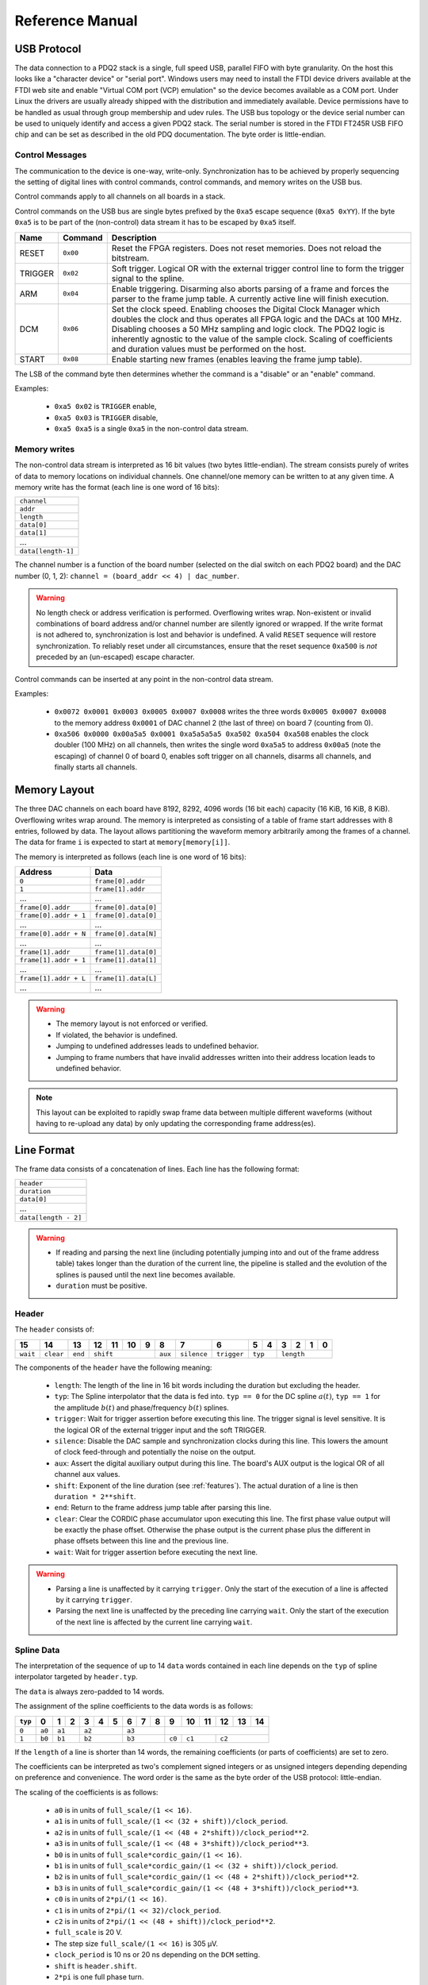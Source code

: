 Reference Manual
================

.. _usb-protocol:

USB Protocol
------------

The data connection to a PDQ2 stack is a single, full speed USB, parallel FIFO with byte granularity.
On the host this looks like a "character device" or "serial port".
Windows users may need to install the FTDI device drivers available at the FTDI web site and enable "Virtual COM port (VCP) emulation" so the device becomes available as a COM port.
Under Linux the drivers are usually already shipped with the distribution and immediately available.
Device permissions have to be handled as usual through group membership and udev rules.
The USB bus topology or the device serial number can be used to uniquely identify and access a given PDQ2 stack.
The serial number is stored in the FTDI FT245R USB FIFO chip and can be set as described in the old PDQ documentation.
The byte order is little-endian.

Control Messages
................

The communication to the device is one-way, write-only.
Synchronization has to be achieved by properly sequencing the setting of digital lines with control commands, control commands, and memory writes on the USB bus.

Control commands apply to all channels on all boards in a stack.

Control commands on the USB bus are single bytes prefixed by the ``0xa5`` escape sequence (``0xa5 0xYY``).
If the byte ``0xa5`` is to be part of the (non-control) data stream it has to be escaped by ``0xa5`` itself.

======= ======== ===========
Name    Command  Description
======= ======== ===========
RESET   ``0x00`` Reset the FPGA registers. Does not reset memories. Does not reload the bitstream.
TRIGGER ``0x02`` Soft trigger. Logical OR with the external trigger control line to form the trigger signal to the spline.
ARM     ``0x04`` Enable triggering. Disarming also aborts parsing of a frame and forces the parser to the frame jump table. A currently active line will finish execution.
DCM     ``0x06`` Set the clock speed. Enabling chooses the Digital Clock Manager which doubles the clock and thus operates all FPGA logic and the DACs at 100 MHz. Disabling chooses a 50 MHz sampling and logic clock. The PDQ2 logic is inherently agnostic to the value of the sample clock. Scaling of coefficients and duration values must be performed on the host.
START   ``0x08`` Enable starting new frames (enables leaving the frame jump table).
======= ======== ===========

The LSB of the command byte then determines whether the command is a "disable" or an "enable" command.

Examples:

    * ``0xa5 0x02`` is ``TRIGGER`` enable,
    * ``0xa5 0x03`` is ``TRIGGER`` disable,
    * ``0xa5 0xa5`` is a single ``0xa5`` in the non-control data stream.


Memory writes
.............

The non-control data stream is interpreted as 16 bit values (two bytes little-endian).
The stream consists purely of writes of data to memory locations on individual channels.
One channel/one memory can be written to at any given time.
A memory write has the format (each line is one word of 16 bits):

+--------------------+
| ``channel``        |
+--------------------+
| ``addr``           |
+--------------------+
| ``length``         |
+--------------------+
| ``data[0]``        |
+--------------------+
| ``data[1]``        |
+--------------------+
| ...                |
+--------------------+
| ``data[length-1]`` |
+--------------------+

The channel number is a function of the board number (selected on the dial switch on each PDQ2 board) and the DAC number (0, 1, 2): ``channel = (board_addr << 4) | dac_number``.

.. warning::
    No length check or address verification is performed.
    Overflowing writes wrap.
    Non-existent or invalid combinations of board address and/or channel number are silently ignored or wrapped.
    If the write format is not adhered to, synchronization is lost and behavior is undefined.
    A valid ``RESET`` sequence will restore synchronization.
    To reliably reset under all circumstances, ensure that the reset sequence ``0xa500`` is *not* preceded by an (un-escaped) escape character.

Control commands can be inserted at any point in the non-control data stream.

Examples:

    * ``0x0072 0x0001 0x0003 0x0005 0x0007 0x0008`` writes the three words ``0x0005 0x0007 0x0008`` to the memory address ``0x0001`` of DAC channel 2 (the last of three) on board 7 (counting from 0).
    * ``0xa506 0x0000 0x00a5a5 0x0001 0xa5a5a5a5 0xa502 0xa504 0xa508`` enables the clock doubler (100 MHz) on all channels, then writes the single word ``0xa5a5`` to address ``0x00a5`` (note the escaping) of channel 0 of board 0, enables soft trigger on all channels, disarms all channels, and finally starts all channels.


.. _memory-layout:

Memory Layout
-------------

The three DAC channels on each board have 8192, 8292, 4096 words (16 bit each) capacity (16 KiB, 16 KiB, 8 KiB).
Overflowing writes wrap around.
The memory is interpreted as consisting of a table of frame start addresses with 8 entries, followed by data.
The layout allows partitioning the waveform memory arbitrarily among the frames of a channel.
The data for frame ``i`` is expected to start at ``memory[memory[i]]``.

The memory is interpreted as follows (each line is one word of 16 bits):

+-----------------------+----------------------+
| Address               | Data                 |
+=======================+======================+
| ``0``                 | ``frame[0].addr``    |
+-----------------------+----------------------+
| ``1``                 | ``frame[1].addr``    |
+-----------------------+----------------------+
| ...                   | ...                  |
+-----------------------+----------------------+
| ``frame[0].addr``     | ``frame[0].data[0]`` |
+-----------------------+----------------------+
| ``frame[0].addr + 1`` | ``frame[0].data[0]`` |
+-----------------------+----------------------+
| ...                   | ...                  |
+-----------------------+----------------------+
| ``frame[0].addr + N`` | ``frame[0].data[N]`` |
+-----------------------+----------------------+
| ...                   | ...                  |
+-----------------------+----------------------+
| ``frame[1].addr``     | ``frame[1].data[0]`` |
+-----------------------+----------------------+
| ``frame[1].addr + 1`` | ``frame[1].data[1]`` |
+-----------------------+----------------------+
| ...                   | ...                  |
+-----------------------+----------------------+
| ``frame[1].addr + L`` | ``frame[1].data[L]`` |
+-----------------------+----------------------+
| ...                   | ...                  |
+-----------------------+----------------------+

.. warning::
    * The memory layout is not enforced or verified.
    * If violated, the behavior is undefined.
    * Jumping to undefined addresses leads to undefined behavior.
    * Jumping to frame numbers that have invalid addresses written into their
      address location leads to undefined behavior.

.. note::
    This layout can be exploited to rapidly swap frame data between multiple different waveforms (without having to re-upload any data) by only updating the corresponding frame address(es).


.. _data-format:

Line Format
-----------

The frame data consists of a concatenation of lines.
Each line has the following format:

+----------------------+
| ``header``           |
+----------------------+
| ``duration``         |
+----------------------+
| ``data[0]``          |
+----------------------+
| ...                  |
+----------------------+
| ``data[length - 2]`` |
+----------------------+

.. warning::
    * If reading and parsing the next line (including potentially jumping into and out of the frame address table) takes longer than the duration of the current line, the pipeline is stalled and the evolution of the splines is paused until the next line becomes available.
    * ``duration`` must be positive.


Header
......

The ``header`` consists of:

+----------+-----------+---------+----+----+----+----+---------+-------------+-------------+----+----+----+----+----+----+
| 15       | 14        | 13      | 12 | 11 | 10 | 9  | 8       | 7           | 6           | 5  | 4  | 3  | 2  | 1  | 0  |
+==========+===========+=========+====+====+====+====+=========+=============+=============+====+====+====+====+====+====+
| ``wait`` | ``clear`` | ``end`` | ``shift``         | ``aux`` | ``silence`` | ``trigger`` | ``typ`` | ``length``        |
+----------+-----------+---------+----+----+----+----+---------+-------------+-------------+----+----+----+----+----+----+

The components of the ``header`` have the following meaning:

    * ``length``: The length of the line in 16 bit words including the duration but excluding the header.
    * ``typ``: The Spline interpolator that the data is fed into.
      ``typ == 0`` for the DC spline :math:`a(t)`,
      ``typ == 1`` for the amplitude :math:`b(t)` and phase/frequency :math:`b(t)` splines.
    * ``trigger``: Wait for trigger assertion before executing this line.
      The trigger signal is level sensitive.
      It is the logical OR of the external trigger input and the soft TRIGGER.
    * ``silence``: Disable the DAC sample and synchronization clocks during this line.
      This lowers the amount of clock feed-through and potentially the noise on the output.
    * ``aux``: Assert the digital auxiliary output during this line.
      The board's AUX output is the logical OR of all channel ``aux`` values.
    * ``shift``: Exponent of the line duration (see :ref:`features`).
      The actual duration of a line is then ``duration * 2**shift``.
    * ``end``: Return to the frame address jump table after parsing this line.
    * ``clear``: Clear the CORDIC phase accumulator upon executing this line.
      The first phase value output will be exactly the phase offset.
      Otherwise the phase output is the current phase plus the different in phase offsets between this line and the previous line.
    * ``wait``: Wait for trigger assertion before executing the next line.

.. warning::
    * Parsing a line is unaffected by it carrying ``trigger``.
      Only the start of the execution of a line is affected by it carrying
      ``trigger``.
    * Parsing the next line is unaffected by the preceding line carrying ``wait``.
      Only the start of the execution of the next line is affected by the
      current line carrying ``wait``.


Spline Data
...........

The interpretation of the sequence of up to 14 ``data`` words contained in each
line depends on the ``typ`` of spline interpolator targeted by ``header.typ``.

The ``data`` is always zero-padded to 14 words.

The assignment of the spline coefficients to the data words is as follows:

+---------+--------+---+----+---+---+---+---+---+---+--------+----+----+----+----+----+
| ``typ`` | 0      | 1 | 2  | 3 | 4 | 5 | 6 | 7 | 8 | 9      | 10 | 11 | 12 | 13 | 14 |
+=========+========+===+====+===+===+===+===+===+===+========+====+====+====+====+====+
| ``0``   | ``a0`` | ``a1`` | ``a2``    | ``a3``    |                                 |
+---------+--------+---+----+---+---+---+---+---+---+--------+----+----+----+----+----+
| ``1``   | ``b0`` | ``b1`` | ``b2``    | ``b3``    | ``c0`` | ``c1``  | ``c2``       |
+---------+--------+---+----+---+---+---+---+---+---+--------+----+----+----+----+----+

If the ``length`` of a line is shorter than 14 words, the remaining coefficients (or parts of coefficients) are set to zero.

The coefficients can be interpreted as two's complement signed integers or as unsigned integers depending depending on preference and convenience.
The word order is the same as the byte order of the USB protocol: little-endian.

The scaling of the coefficients is as follows:

    * ``a0`` is in units of ``full_scale/(1 << 16)``.
    * ``a1`` is in units of ``full_scale/(1 << (32 + shift))/clock_period``.
    * ``a2`` is in units of ``full_scale/(1 << (48 + 2*shift))/clock_period**2``.
    * ``a3`` is in units of ``full_scale/(1 << (48 + 3*shift))/clock_period**3``.
    * ``b0`` is in units of ``full_scale*cordic_gain/(1 << 16)``.
    * ``b1`` is in units of ``full_scale*cordic_gain/(1 << (32 + shift))/clock_period``.
    * ``b2`` is in units of ``full_scale*cordic_gain/(1 << (48 + 2*shift))/clock_period**2``.
    * ``b3`` is in units of ``full_scale*cordic_gain/(1 << (48 + 3*shift))/clock_period**3``.
    * ``c0`` is in units of ``2*pi/(1 << 16)``.
    * ``c1`` is in units of ``2*pi/(1 << 32)/clock_period``.
    * ``c2`` is in units of ``2*pi/(1 << (48 + shift))/clock_period**2``.
    * ``full_scale`` is 20 V.
    * The step size ``full_scale/(1 << 16)`` is 305 µV.
    * ``clock_period`` is 10 ns or 20 ns depending on the ``DCM`` setting.
    * ``shift`` is ``header.shift``.
    * ``2*pi`` is one full phase turn.
    * ``cordic_gain = 1.64676`` (see :mod:`gateware.cordic`).

.. note::
    With the default analog frontend, this means: ``a0 == 0`` corresponds to close to 0 V output, ``a0 == 0x7fff`` corresponds to close to 10V output, and ``a0 == 0x8000`` corresponds to close to -10 V output.

.. note::
    There is no correction for DAC or amplifier offsets, reference errors, or DAC scale errors.

.. warning::
    * There is no clipping or saturation.
    * When accumulators overflow, they wrap.
    * That's desired for the phase accumulator but will lead to jumps in the DC spline and CORDIC amplitude.
    * When the CORDIC amplitude ``b0`` reaches an absolute value of ``(1 << 15)/cordic_gain``, the CORDIC output becomes undefined.
    * When the sum of the CORDIC output amplitude and the DC spline overflows, the output wraps.

.. note::
    Latencies of the CORDIC path and the DC spline path are not matched.
    The CORDIC path (both the amplitude and the phase spline) has about 19 clock cycles more latency.
    This can be exploited to align the DC spline knot start and the CORDIC output change.

.. note::
    The splines stop accumulating when a line has reached its duration.
    All splines continue evolving even when a line of a different ``typ`` is being executed.
    All splines stop evolving when the current line has reached its duration and no next line has been read yet or the machinery is waiting for TRIGGER, ARM, or START.

.. note::
    The phase input to the CORDIC the sum of the phase offset ``c0`` and the accumulated phase due to ``c1`` and ``c2``.
    The phase accumulator *always* accumulates at full clock speed, not at the clock speed reduced by ``shift != 0``.
    It also never stops.
    This is in intentional contrast to the amplitude, DC spline, and frequency evolution that takes place at the reduced clock speed if ``shift != 0`` and may be paused.


.. _wavesynth-format:

Wavesynth Format
----------------

To describe a complete PDQ2 stack program, the Wavesynth format has been
defined.

    * A ``program`` is a sequence of ``frame``.
    * A ``frame`` is a concatentation of ``segments``. Its index in the program determines its frame number.
    * A ``segment`` is a sequence is ``lines``. The first ``line`` should be ``triggered`` to establish synchronization with external hardware.
    * A ``line`` is a dictionary containing the following fields:

        * ``dac_divider == 2**header.shift``
        * ``duration``: Integer duration in spline evolution steps, in units of ``dac_divider*clock_period``.
        * ``trigger``: Whether to wait for asserted trigger to execute this line.
        * ``channel_data``: Sequence of ``spline``, one for each channel.

    * ``spline`` is a dictionary containing as key a single spline to be set: either ``bias`` or ``dds`` and as its value a dictionary of ``spline_data``.
    * ``spline_data`` is a dictionary that may contain the following keys:

        * ``amplitude``: The uncompensated polynomial spline amplitude coefficients.
          Units are Volts and powers of ``1/(dac_divider*clock_period)`` respectively.
        * ``phase``: Phase/Frequency spline coefficients.
          Only valid if the key for ``spline_data`` was ``dds``.
          Units are ``[turns, turns/clock_period, turns/clock_period**2/dac_divider]``.
        * ``clear``: ``header.clear``.
        * ``silence``: ``header.silence``.

.. note::
    * ``spline`` has exactly one key.
    * ``amplitude`` and ``phase`` spline coefficients can be truncated. Lower
      order splines are then executed.


Example Wavesynth Program
.........................

The following example wavesynth program configures a PDQ2 stack with a single board, three DAC channels.

It configures a single frame (the first and only) consisting of a single triggered segment with three lines. The total frame duration is 80 cycles. The following waveforms are emitted on the three channels:

    * A quadratic smooth pulse in bias amplitude from 0 to 0.8 V and back to zero.
    * A cubic smooth step from 1 V to 0.5 V, followed by 40 cycles of constant 0.5 V 
      and then another cubic step down to 0 V.
    * A sequence of amplitude shaped pulses with varying phase, frequency, and chirp.

::

    wavewynth_program = [
        [
            {
                "trigger": True,
                "duration": 20,
                "channel_data": [
                    {"bias": {"amplitude": [0, 0, 2e-3]}},
                    {"bias": {"amplitude": [1, 0, -7.5e-3, 7.5e-4]}},
                    {"dds": {
                        "amplitude": [0, 0, 4e-3, 0],
                        "phase": [.25, .025],
                    }},
                ],
            },
            {
                "duration": 40,
                "channel_data": [
                    {"bias": {"amplitude": [.4, .04, -2e-3]}},
                    {"bias": {
                        "amplitude": [.5],
                        "silence": True,
                    }},
                    {"dds": {
                        "amplitude": [.8, .08, -4e-3, 0],
                        "phase": [.25, .025, .02/40],
                        "clear": True,
                    }},
                ],
            },
            {
                "duration": 20,
                "channel_data": [
                    {"bias": {"amplitude": [.4, -.04, 2e-3]}},
                    {"bias": {"amplitude": [.5, 0, -7.5e-3, 7.5e-4]}},
                    {"dds": {
                        "amplitude": [.8, -.08, 4e-3, 0],
                        "phase": [-.25],
                    }},
                ],
            },
        ]
    ]


The following figure compares the output of the three channels as simulated by the ``artiq.wavesynth.compute_samples.Synthesizer`` test tool with the output from a full simulation of the PDQ2 gateware including the host side code, control commands, memory writing, memory parsing, triggering and spline evaluation.

.. figure:: pdq2_wavesynth_test.svg

    PDQ2 and ``Synthesizer`` outputs for wavesynth test program.

    The abcissa is the time in clock cycles, the ordinate is the output voltage of the channel.

    The plot consists of six curves, three colored ones from the gateware simulation of the board with three channels and three black ones from the ``Synthesizer`` verification tool. The colored curves should be masked by the black curves up to integer rounding errors.

    The source of this unittest is part of ARTIQ at ``artiq.test.test_pdq2.TestPdq2.test_run_plot``.
